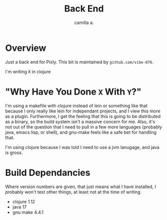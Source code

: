 #+title: Back End
#+author: camilla a.


* Overview
Just a back end for Pixly.
This bit is maintained by ~github.com/vibe-876~.

I'm writing it in clojure

* "Why Have You Done ~X~ With ~Y~?"
I'm using a makefile with clojure instead of lein or something like that because I only really like lein for independant projects, and I view this more as a plugin.
Furthermore, I get the feeling that this is going to be distributed as a binary, so the build system isn't a massive concern for me.
Also, it's not out of the question that I need to pull in a few more languages (probably java, emacs lisp, or shell), and gnu-make feels like a safe bet for handling that.

I'm using clojure because I was told I need to use a jvm lanugage, and java is gross.

* Build Dependancies
Where version numbers are given, that just means what I have installed, I probably won't test other things, at least not at the time of writing.

- clojure 1.12
- java 17
- gnu make 4.4.1
